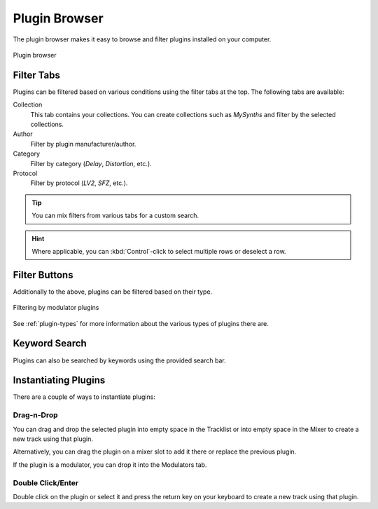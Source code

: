 .. SPDX-FileCopyrightText: © 2019, 2022 Alexandros Theodotou <alex@zrythm.org>
   SPDX-License-Identifier: GFDL-1.3-invariants-or-later
.. This is part of the Zrythm Manual.
   See the file index.rst for copying conditions.

.. _plugin-browser:

Plugin Browser
==============

The plugin browser makes it easy to browse and
filter plugins installed on your computer.

.. figure:: /_static/img/plugin-browser.png
   :align: center

   Plugin browser

Filter Tabs
-----------
Plugins can be filtered based on various conditions
using the filter tabs at the top. The following
tabs are available:

Collection
  This tab contains your collections. You can create
  collections such as `MySynths` and filter by the
  selected collections.
Author
  Filter by plugin manufacturer/author.
Category
  Filter by category (`Delay`, `Distortion`, etc.).
Protocol
  Filter by protocol (`LV2`, `SFZ`, etc.).

.. tip:: You can mix filters from various tabs for
   a custom search.

.. hint:: Where applicable, you can
   :kbd:`Control`-click to select multiple rows
   or deselect a row.

Filter Buttons
--------------
Additionally to the above, plugins can be filtered
based on their type.

.. figure:: /_static/img/plugin-filter-buttons.png
   :align: center

   Filtering by modulator plugins

See :ref:`plugin-types` for more information about
the various types of plugins there are.

Keyword Search
--------------

Plugins can also be searched by keywords using the
provided search bar.

.. _instantiating-plugins:

Instantiating Plugins
---------------------
There are a couple of ways to instantiate plugins:

Drag-n-Drop
~~~~~~~~~~~

You can drag and drop the selected plugin into empty space in the
Tracklist or into empty space in the Mixer to
create a new track using that plugin.

.. image:: /_static/img/drop-plugin-to-mixer.png
   :align: center

.. image:: /_static/img/drop-plugin-to-tracklist.png
   :align: center

Alternatively, you can drag the plugin on a mixer slot
to add it there or replace the previous plugin.

.. image:: /_static/img/drop-plugin-to-slot.png
   :align: center

If the plugin is a
modulator, you can drop it into the Modulators tab.

.. image:: /_static/img/drag-to-modulators-tab.png
   :align: center

Double Click/Enter
~~~~~~~~~~~~~~~~~~

Double click on the plugin or select it and press the
return key on your keyboard to create a new track
using that plugin.

